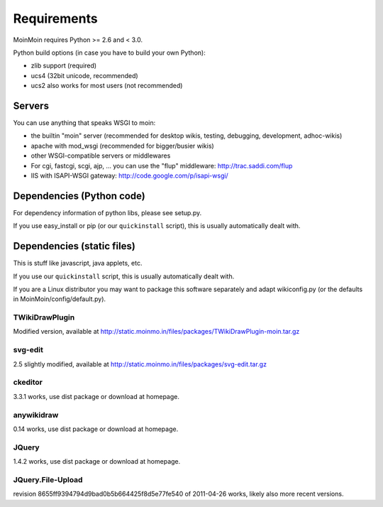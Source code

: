 ============
Requirements
============

MoinMoin requires Python >= 2.6 and < 3.0.

Python build options (in case you have to build your own Python):

* zlib support (required)
* ucs4 (32bit unicode, recommended)
* ucs2 also works for most users (not recommended)


Servers
=======

You can use anything that speaks WSGI to moin:

* the builtin "moin" server (recommended for desktop wikis, testing,
  debugging, development, adhoc-wikis)
* apache with mod_wsgi (recommended for bigger/busier wikis)
* other WSGI-compatible servers or middlewares
* For cgi, fastcgi, scgi, ajp, ... you can use the "flup" middleware:
  http://trac.saddi.com/flup
* IIS with ISAPI-WSGI gateway: http://code.google.com/p/isapi-wsgi/


Dependencies (Python code)
==========================

For dependency information of python libs, please see setup.py.

If you use easy_install or pip (or our ``quickinstall`` script),
this is usually automatically dealt with.


Dependencies (static files)
===========================

This is stuff like javascript, java applets, etc.

If you use our ``quickinstall`` script, this is usually automatically dealt
with.

If you are a Linux distributor you may want to package this software
separately and adapt wikiconfig.py (or the defaults in
MoinMoin/config/default.py).

TWikiDrawPlugin
---------------
Modified version, available at
http://static.moinmo.in/files/packages/TWikiDrawPlugin-moin.tar.gz

svg-edit
--------
2.5 slightly modified, available at
http://static.moinmo.in/files/packages/svg-edit.tar.gz

ckeditor
--------
3.3.1 works, use dist package or download at homepage.

anywikidraw
-----------
0.14 works, use dist package or download at homepage.

JQuery
------
1.4.2 works, use dist package or download at homepage.

JQuery.File-Upload
------------------
revision 8655ff9394794d9bad0b5b664425f8d5e77fe540 of 2011-04-26 works, likely
also more recent versions.

